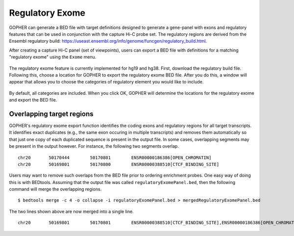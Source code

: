 Regulatory Exome
================
GOPHER can  generate a
BED file with target definitions designed to generate a gene-panel with exons and regulatory features that can
be used in conjunction with the capture Hi-C probe set. The regulatory regions are derived from the
Ensembl regulatory build: https://useast.ensembl.org/info/genome/funcgen/regulatory_build.html.




After creating a capture Hi-C panel (set of viewpoints),
users can export a BED file with definitions for a matching "regulatory exome" using the ``Exome`` menu.

 .. figure:: img/VPVexomeMenu.png
    :scale: 50 %
    :alt: exome menu



The regulatory exome feature is currently implemented for hg19 and hg38. First, download the regulatory build file. Following
this, choose a location for GOPHER to export the regulatory exome BED file. After you do this, a window will appear
that allows you to choose the categories of regulatory element you would like to include.



 .. figure:: img/VPVexomeCategories.png
    :scale: 75 %
    :alt: exome menu

By default, all categories are included. When you click OK, GOPHER will determine the locations for the regulatory exome
and export the BED file.



Overlapping target regions
~~~~~~~~~~~~~~~~~~~~~~~~~~
GOPHER's regulatory exome export function identifies the coding exons and regulatory regions for all target transcripts.
It identifies exact duplicates (e.g., the same exon occuring in multiple transcripts) and removes them automatically
so that just one copy of each duplicated sequence is present in the output file. In some cases, overlapping
segments may be present in the output however. For instance, the following two segments overlap. ::

    chr20	50170444	50170801	ENSR00000186386[OPEN_CHROMATIN]
    chr20	50169801	50170800	ENSR00000388510[CTCF_BINDING_SITE]

Users may want to remove such overlaps from the BED file prior to ordering enrichment probes. One easy way of doing this
is with BEDtools. Assuming that the output file was called ``regulatoryExomePanel.bed``, then the following command
will merge the overlapping regions. ::

    $ bedtools merge -c 4 -o collapse -i regulatoryExomePanel.bed > mergedRegulatoryExomePanel.bed

The two lines shown above are now merged into a single line. ::

    chr20	50169801	50170801	ENSR00000388510[CTCF_BINDING_SITE],ENSR00000186386[OPEN_CHROMATIN]

